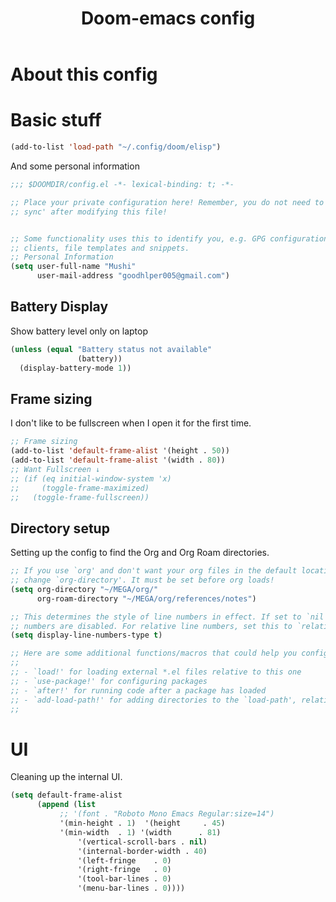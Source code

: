 #+TITLE: Doom-emacs config

* About this config

* Basic stuff

#+BEGIN_SRC emacs-lisp
(add-to-list 'load-path "~/.config/doom/elisp")
#+END_SRC

And some personal information

#+BEGIN_SRC emacs-lisp
;;; $DOOMDIR/config.el -*- lexical-binding: t; -*-

;; Place your private configuration here! Remember, you do not need to run 'doom
;; sync' after modifying this file!


;; Some functionality uses this to identify you, e.g. GPG configuration, email
;; clients, file templates and snippets.
;; Personal Information
(setq user-full-name "Mushi"
      user-mail-address "goodhlper005@gmail.com")
#+END_SRC

** Battery Display

Show battery level only on laptop

#+BEGIN_SRC emacs-lisp
(unless (equal "Battery status not available"
               (battery))
  (display-battery-mode 1))
#+END_SRC

** Frame sizing

I don't like to be fullscreen when I open it for the first time.

#+BEGIN_SRC emacs-lisp
;; Frame sizing
(add-to-list 'default-frame-alist '(height . 50))
(add-to-list 'default-frame-alist '(width . 80))
;; Want Fullscreen ↓
;; (if (eq initial-window-system 'x)
;;     (toggle-frame-maximized)
;;   (toggle-frame-fullscreen))
#+END_SRC

** Directory setup

Setting up the config to find the Org and Org Roam directories.

#+BEGIN_SRC emacs-lisp
;; If you use `org' and don't want your org files in the default location below,
;; change `org-directory'. It must be set before org loads!
(setq org-directory "~/MEGA/org/"
      org-roam-directory "~/MEGA/org/references/notes")

;; This determines the style of line numbers in effect. If set to `nil', line
;; numbers are disabled. For relative line numbers, set this to `relative'.
(setq display-line-numbers-type t)

;; Here are some additional functions/macros that could help you configure Doom:
;;
;; - `load!' for loading external *.el files relative to this one
;; - `use-package!' for configuring packages
;; - `after!' for running code after a package has loaded
;; - `add-load-path!' for adding directories to the `load-path', relative to
;;
#+END_SRC

* UI

Cleaning up the internal UI.

#+BEGIN_SRC emacs-lisp
(setq default-frame-alist
      (append (list
	       ;; '(font . "Roboto Mono Emacs Regular:size=14")
	       '(min-height . 1)  '(height     . 45)
	       '(min-width  . 1) '(width      . 81)
               '(vertical-scroll-bars . nil)
               '(internal-border-width . 40)
               '(left-fringe    . 0)
               '(right-fringe   . 0)
               '(tool-bar-lines . 0)
               '(menu-bar-lines . 0))))
#+END_SRC
